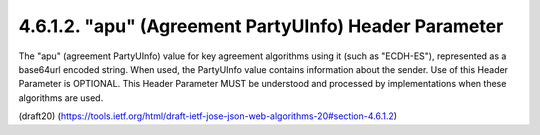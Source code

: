 4.6.1.2. "apu" (Agreement PartyUInfo) Header Parameter
~~~~~~~~~~~~~~~~~~~~~~~~~~~~~~~~~~~~~~~~~~~~~~~~~~~~~~~~~~~~


The "apu" (agreement PartyUInfo) value for key agreement algorithms
using it (such as "ECDH-ES"), represented as a base64url encoded
string.  When used, the PartyUInfo value contains information about
the sender.  Use of this Header Parameter is OPTIONAL.  This Header
Parameter MUST be understood and processed by implementations when
these algorithms are used.

(draft20)
(https://tools.ietf.org/html/draft-ietf-jose-json-web-algorithms-20#section-4.6.1.2)
